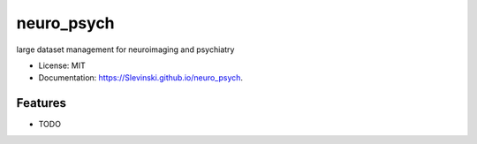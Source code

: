 ===========
neuro_psych
===========

.. image:: https://img.shields.io/travis/Slevinski/neuro_psych.svg
        :target: https://travis-ci.org/Slevinski/neuro_psych

.. image:: https://img.shields.io/pypi/v/neuro_psych.svg
        :target: https://pypi.python.org/pypi/neuro_psych


large dataset management for neuroimaging and psychiatry

* License: MIT
* Documentation: https://Slevinski.github.io/neuro_psych.

Features
--------

* TODO
